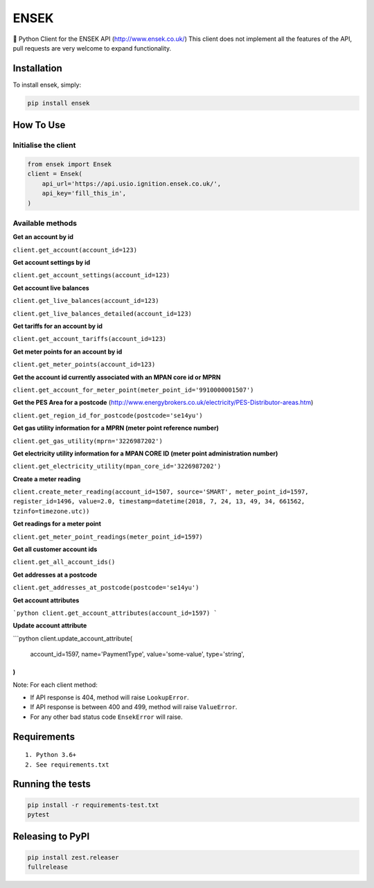 ENSEK
=======

|PyPI| |Python Versions| |Build Status|

🐍 Python Client for the ENSEK API (http://www.ensek.co.uk/)
This client does not implement all the features of the API, pull requests are very welcome to expand functionality.

Installation
------------

To install ensek, simply:

.. code:: bash

    pip install ensek

How To Use
----------

Initialise the client
~~~~~~~~~~~~~~~~~~~~~

.. code:: python

    from ensek import Ensek
    client = Ensek(
        api_url='https://api.usio.ignition.ensek.co.uk/',
        api_key='fill_this_in',
    )

Available methods
~~~~~~~~~~~~~~~~~

**Get an account by id**

``client.get_account(account_id=123)``

**Get account settings by id**

``client.get_account_settings(account_id=123)``

**Get account live balances**

``client.get_live_balances(account_id=123)``

``client.get_live_balances_detailed(account_id=123)``

**Get tariffs for an account by id**

``client.get_account_tariffs(account_id=123)``

**Get meter points for an account by id**

``client.get_meter_points(account_id=123)``

**Get the account id currently associated with an MPAN core id or MPRN**

``client.get_account_for_meter_point(meter_point_id='9910000001507')``

**Get the PES Area for a postcode** (`<http://www.energybrokers.co.uk/electricity/PES-Distributor-areas.htm>`_)

``client.get_region_id_for_postcode(postcode='se14yu')``

**Get gas utility information for a MPRN (meter point reference number)**

``client.get_gas_utility(mprn='3226987202')``

**Get electricity utility information for a MPAN CORE ID (meter point administration number)**

``client.get_electricity_utility(mpan_core_id='3226987202')``

**Create a meter reading**

``client.create_meter_reading(account_id=1507, source='SMART', meter_point_id=1597, register_id=1496, value=2.0, timestamp=datetime(2018, 7, 24, 13, 49, 34, 661562, tzinfo=timezone.utc))``

**Get readings for a meter point**

``client.get_meter_point_readings(meter_point_id=1597)``

**Get all customer account ids**

``client.get_all_account_ids()``

**Get addresses at a postcode**

``client.get_addresses_at_postcode(postcode='se14yu')``

**Get account attributes**

```python
client.get_account_attributes(account_id=1597)
```

**Update account attribute**

```python
client.update_account_attribute(
    account_id=1597,
    name='PaymentType',
    value='some-value',
    type='string',
)
```

Note: For each client method:

- If API response is 404, method will raise ``LookupError``.
- If API response is between 400 and 499, method will raise ``ValueError``.
- For any other bad status code ``EnsekError`` will raise.


Requirements
------------

::

    1. Python 3.6+
    2. See requirements.txt

Running the tests
-----------------

.. code:: bash

    pip install -r requirements-test.txt
    pytest

Releasing to PyPI
-----------------

.. code:: bash

    pip install zest.releaser
    fullrelease

.. |PyPI| image:: https://img.shields.io/pypi/v/ensek.svg
   :target: https://pypi.python.org/pypi/ensek
.. |Python Versions| image:: https://img.shields.io/pypi/pyversions/ensek.svg
   :target: https://pypi.python.org/pypi/ensek
.. |Build Status| image:: https://travis-ci.org/Usio-Energy/ENSEK.png?branch=master
   :target: https://travis-ci.org/Usio-Energy/ensek
